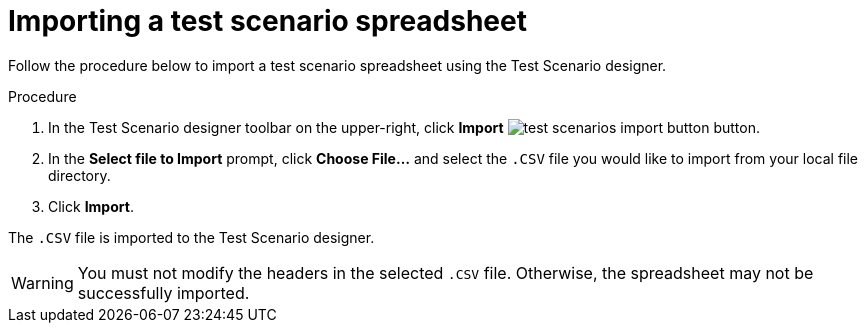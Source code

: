 [id='test-designer-test-scenario-import-spreadsheet-proc']
= Importing a test scenario spreadsheet

Follow the procedure below to import a test scenario spreadsheet using the Test Scenario designer.

.Procedure
. In the Test Scenario designer toolbar on the upper-right, click *Import* image:AuthoringAssets/test-scenarios-import-button.png[] button.
. In the *Select file to Import* prompt, click *Choose File...* and select the `.CSV` file you would like to import from your local file directory.
. Click *Import*.

The `.CSV` file is imported to the Test Scenario designer.

[WARNING]
====
You must not modify the headers in the selected `.CSV` file. Otherwise, the spreadsheet may not be successfully imported.
====
